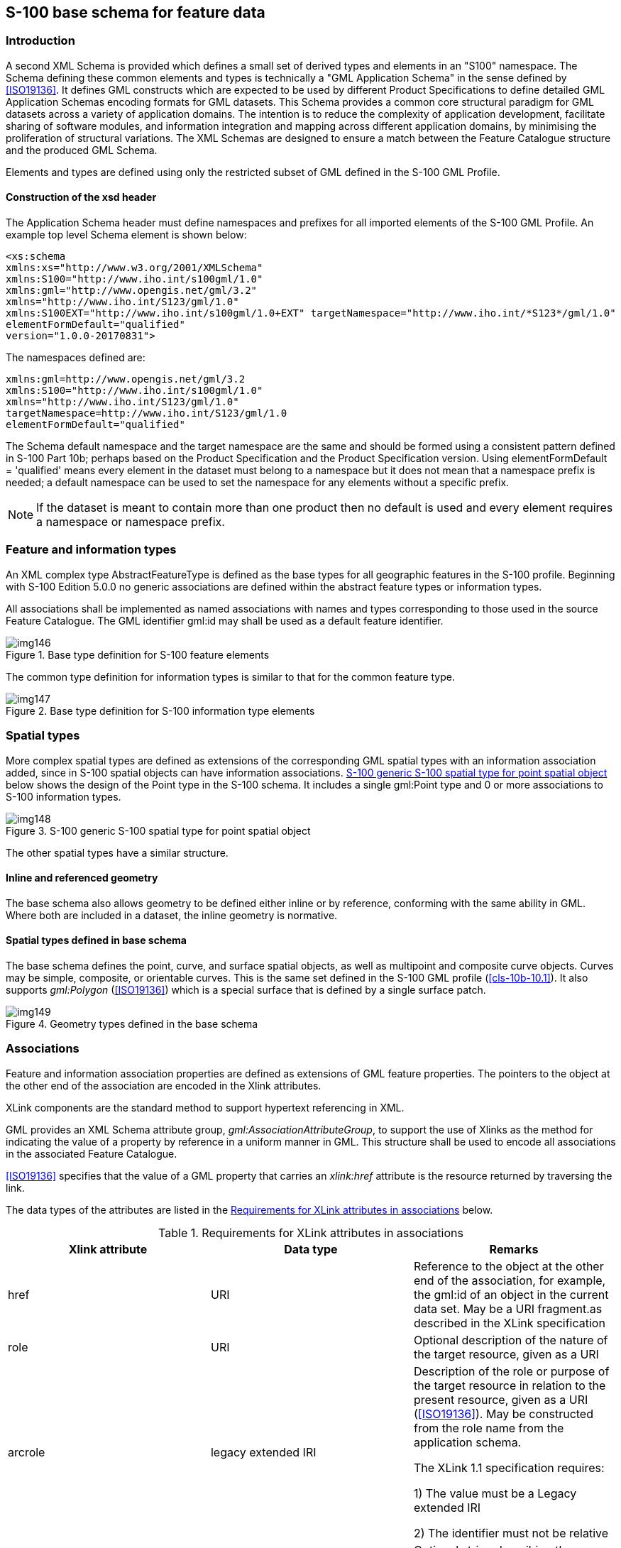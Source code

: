 [[cls-10b-11]]
== S-100 base schema for feature data

[[cls-10b-11.1]]
=== Introduction

A second XML Schema is provided which defines a small set of derived types and elements in
an "S100" namespace. The Schema defining these common elements and types is technically a
"GML Application Schema" in the sense defined by <<ISO19136>>. It defines GML constructs
which are expected to be used by different Product Specifications to define detailed GML
Application Schemas encoding formats for GML datasets. This Schema provides a common core
structural paradigm for GML datasets across a variety of application domains. The
intention is to reduce the complexity of application development, facilitate sharing of
software modules, and information integration and mapping across different application
domains, by minimising the proliferation of structural variations. The XML Schemas are
designed to ensure a match between the Feature Catalogue structure and the produced GML
Schema.

Elements and types are defined using only the restricted subset of GML defined in the
S-100 GML Profile.

[[cls-10b-11.1.1]]
==== Construction of the xsd header

The Application Schema header must define namespaces and prefixes for all imported
elements of the S-100 GML Profile. An example top level Schema element is shown below:

[source%unnumbered]
----
<xs:schema
xmlns:xs="http://www.w3.org/2001/XMLSchema"
xmlns:S100="http://www.iho.int/s100gml/1.0"
xmlns:gml="http://www.opengis.net/gml/3.2"
xmlns="http://www.iho.int/S123/gml/1.0"
xmlns:S100EXT="http://www.iho.int/s100gml/1.0+EXT" targetNamespace="http://www.iho.int/*S123*/gml/1.0"
elementFormDefault="qualified"
version="1.0.0-20170831">
----

The namespaces defined are:

[source%unnumbered]
----
xmlns:gml=http://www.opengis.net/gml/3.2
xmlns:S100="http://www.iho.int/s100gml/1.0"
xmlns="http://www.iho.int/S123/gml/1.0"
targetNamespace=http://www.iho.int/S123/gml/1.0
elementFormDefault="qualified"
----

The Schema default namespace and the target namespace are the same and should be formed
using a consistent pattern defined in S-100 Part 10b; perhaps based on the Product
Specification and the Product Specification version. Using elementFormDefault =
'qualified' means every element in the dataset must belong to a namespace but it does not
mean that a namespace prefix is needed; a default namespace can be used to set the
namespace for any elements without a specific prefix.

NOTE: If the dataset is meant to contain more than one product then no default is used and
every element requires a namespace or namespace prefix.

[[cls-10b-11.2]]
=== Feature and information types

An XML complex type AbstractFeatureType is defined as the base types for all geographic
features in the S-100 profile. Beginning with S-100 Edition 5.0.0 no generic associations
are defined within the abstract feature types or information types.

All associations shall be implemented as named associations with names and types
corresponding to those used in the source Feature Catalogue. The GML identifier gml:id may
shall be used as a default feature identifier.

[[fig-10b-7]]
.Base type definition for S-100 feature elements
image::img146.png[]

The common type definition for information types is similar to that for the common feature
type.

[[fig-10b-8]]
.Base type definition for S-100 information type elements
image::img147.png[]

[[cls-10b-11.3]]
=== Spatial types

More complex spatial types are defined as extensions of the corresponding GML spatial
types with an information association added, since in S-100 spatial objects can have
information associations. <<fig-10b-9>> below shows the design of the Point type in the S-100
schema. It includes a single gml:Point type and 0 or more associations to S-100
information types.

[[fig-10b-9]]
.S-100 generic S-100 spatial type for point spatial object
image::img148.png[]

The other spatial types have a similar structure.

[[cls-10b-11.3.1]]
==== Inline and referenced geometry

The base schema also allows geometry to be defined either inline or by reference,
conforming with the same ability in GML. Where both are included in a dataset, the inline
geometry is normative.

[[cls-10b-11.3.2]]
==== Spatial types defined in base schema

The base schema defines the point, curve, and surface spatial objects, as well as
multipoint and composite curve objects. Curves may be simple, composite, or orientable
curves. This is the same set defined in the S-100 GML profile (<<cls-10b-10.1>>). It also
supports _gml:Polygon_ (<<ISO19136>>) which is a special surface that is defined by a
single surface patch.

[[fig-10b-10]]
.Geometry types defined in the base schema
image::img149.png[]

[[cls-10b-11.4]]
=== Associations

Feature and information association properties are defined as extensions of GML feature
properties. The pointers to the object at the other end of the association are encoded in
the Xlink attributes.

XLink components are the standard method to support hypertext referencing in XML.

GML provides an XML Schema attribute group, _gml:AssociationAttributeGroup_, to support
the use of Xlinks as the method for indicating the value of a property by reference in a
uniform manner in GML. This structure shall be used to encode all associations in the
associated Feature Catalogue.

<<ISO19136>> specifies that the value of a GML property that carries an _xlink:href_
attribute is the resource returned by traversing the link.

The data types of the attributes are listed in the <<tab-10b-3>> below.

[[tab-10b-3]]
.Requirements for XLink attributes in associations
[cols="a,a,a",options=header]
|===
| Xlink attribute | Data type | Remarks

| href | URI | Reference to the object at the other end of the association, for example, the gml:id of an object in the current data set. May be a URI fragment.as described in the XLink specification
| role | URI | Optional description of the nature of the target resource, given as a URI
| arcrole | legacy extended IRI | Description of the role or purpose of the target resource in relation to the present resource, given as a URI (<<ISO19136>>). May be constructed from the role name from the application schema.

The XLink 1.1 specification requires:

1) The value must be a Legacy extended IRI

2) The identifier must not be relative
| title | character string | Optional string describing the relationship. Product specifications may constrain its format and define its semantics
| show
|
| not used
| actuate
|
| not used
| type
|
| not used
|===

Beginning with S-100 Edition 5.0.0, Application Schemas may only use named reference types
for associations between features and information types, using the role name as a property
element, with generic associations deprecated for use in GML Application Schemas.

[[cls-10b-11.4.1]]
==== Role name as property element

The roles defined in the Application Schema shall be used as the property element of the
feature or information type with XLink attributes providing the reference to the instance.
In this case the role at the far end of the association should be used for the XML tag
defining the property. The role name may be usable as-is for the property tag, or it may
have to be mapped to a tag conforming to XML and GML conventions.

Example (non-normative): Given an Application Schema containing the relationship in the
figure below, the _NavigationLine_ feature can encode the association as a property
element named _navTrack_ as below. The format, construction rules, and semantics for the
_arcrole_ and _title_ values would be defined in the Application Scheme.

[source%unnumbered]
----
<NavigationLine gml:id="US123098">
  <navTrack xlink:href="#US890321"
    xlink:arcrole="urn:iho:s101:1.0:52.2" title="RangeSystem"/>
...
</NavigationLine>
----

and elsewhere in the same file:

[source%unnumbered]
----
<RecommendedTrack gml:id="US890321">
  <navLine xlink:href="#US123098"
    xlink:arcrole="urn:iho:s101:1.0:52.1" title="RangeSystem"/>
  ...
</RecommendedTrack>
----

[[fig-10b-11]]
.Association in Application Schema
image::img150.png[]

[[cls-10b-11.5]]
=== Updating

Datasets may have two purposes.

. Base datasets containing all features, information types and associations within a
specific coverage area, for a given dataset issue date.
. Numbered update datasets, containing only updates to individual features within an
earlier base dataset.

Updates are numbered, with a sequential update number, starting at 1, listed in the
dataset metadata. A dataset's purpose is listed in the dataset metadata element and in
the catalogue metadata for the exchange set in which it is contained.

Updates are only defined at a feature or information type level. They can only add new
features or replace earlier definitions of individual dataset features. Updated features
shall retain the GML identifier issued in the base dataset. It is not possible to update
associations except by replacing all features affected by a change to references. It is
not possible to delete features through update.

[[cls-10b-11.6]]
=== Dataset general information

[[cls-10b-11.6.1]]
==== Dataset identification

Dataset identification information is defined by the complex type
_DatasetIdentificationType_. The fields are shown in <<tab-10b-4>> and <<fig-10b-12>>
below.

[[tab-10b-4]]
.Dataset identification header elements
[cols=6]
|===
| Field | XML Tag | Value | Mult. | Type | Description

| Encoding specification | encodingSpecification | 'S-100 Part 10b' | 1 | CharacterString | Encoding specification that defines the encoding
| Encoding specification edition | encodingSpecificationEdition | "1.0" | 1 | CharacterString | Edition of the encoding specification
| Product identifier
| productIdentifier
|

| 1
| CharacterString
| Unique identifier for the data product

| Product edition
| productEdition
|

| 1
| CharacterString
| Edition of the product specification

| Application profile
| applicationProfile
|

| 1
| CharacterString
| "1" -- base datasets

"2" -- update datasets

| Dataset file identifier
| datasetFileIdentifier
|

| 1
| CharacterString
| The file name including the extension but excluding any path information

| Dataset title
| datasetTitle
|

| 1
| CharacterString
| The title of the dataset

| Dataset reference date
| datasetReferenceDate
|

| 1
| date
| The issue date of the dataset.

Format: YYYY-MM-DD

| Dataset language
| datasetLanguage
| "ENG"
| 1
| ISO 639-1-2/T
| The (primary) language used in this dataset

3 character codes

| Dataset abstract
| datasetAbstract
|
| 0..1
| CharacterString
| The abstract of the dataset

| Dataset topic category
| datasetTopicCategory
| {14}{18}
| 1..*
| MD_TopicCategoryCode (<<ISO19115-1>>)
| A set of topic category codes from the MD_TopicCategoryCode list in <<ISO19115-1>> (except "extraTerrestrial")

| Dataset Purpose
| datasetPurpose
| {"Base","Update"}
| 1
| CharacterString
| Whether dataset consists of updated features or all features

| Update Number
| updateNumber
|
| 1
| Integer
| The sequential update number of this dataset
|===

[[fig-10b-12]]
.Dataset identification
image::img151.png[]

[[cls-10b-11.7]]
=== Coordinate Reference System

GML allows the coordinate reference system ("spatial reference system") used for geometry
to be determined in different ways -- by explicit specification, or by "inheriting" the
SRS of outer elements. For S-100 datasets, this means the SRS can be specified in one of
two ways:

* Using the srsName attribute of the gml:Envelope element in a feature collection implies
that the same SRS is uses for all geometries contained in that collection.
* Using the srsName and srsDimension attributes for individual geometry elements.

Application data formats may use either method, but shall ensure that the SRS of every
instance of geometry in a dataset can be determined by application software, using one
method or another.

"Standard" geodetic coordinate reference systems shall be identified using the URI
convention for SRS specified by OGC.

[example]
http://www.opengis.net/def/crs/EPSG/0/4326

[[cls-10b-11.8]]
=== Dataset structure definition

Application Schemas for data products shall define an XML type and element to serve as
the root element of a GML dataset, consisting of a collection of XML elements for
feature, information type, and spatial data objects defined elsewhere in the Application
Schema. This shall be called "Dataset".

[[cls-10b-11.8.1]]
==== Dataset metadata

The dataset class may contain one or metadata properties to encode dataset level metadata
(for example <<ISO19115>>/<<ISO19139>>) either inline or by reference.
